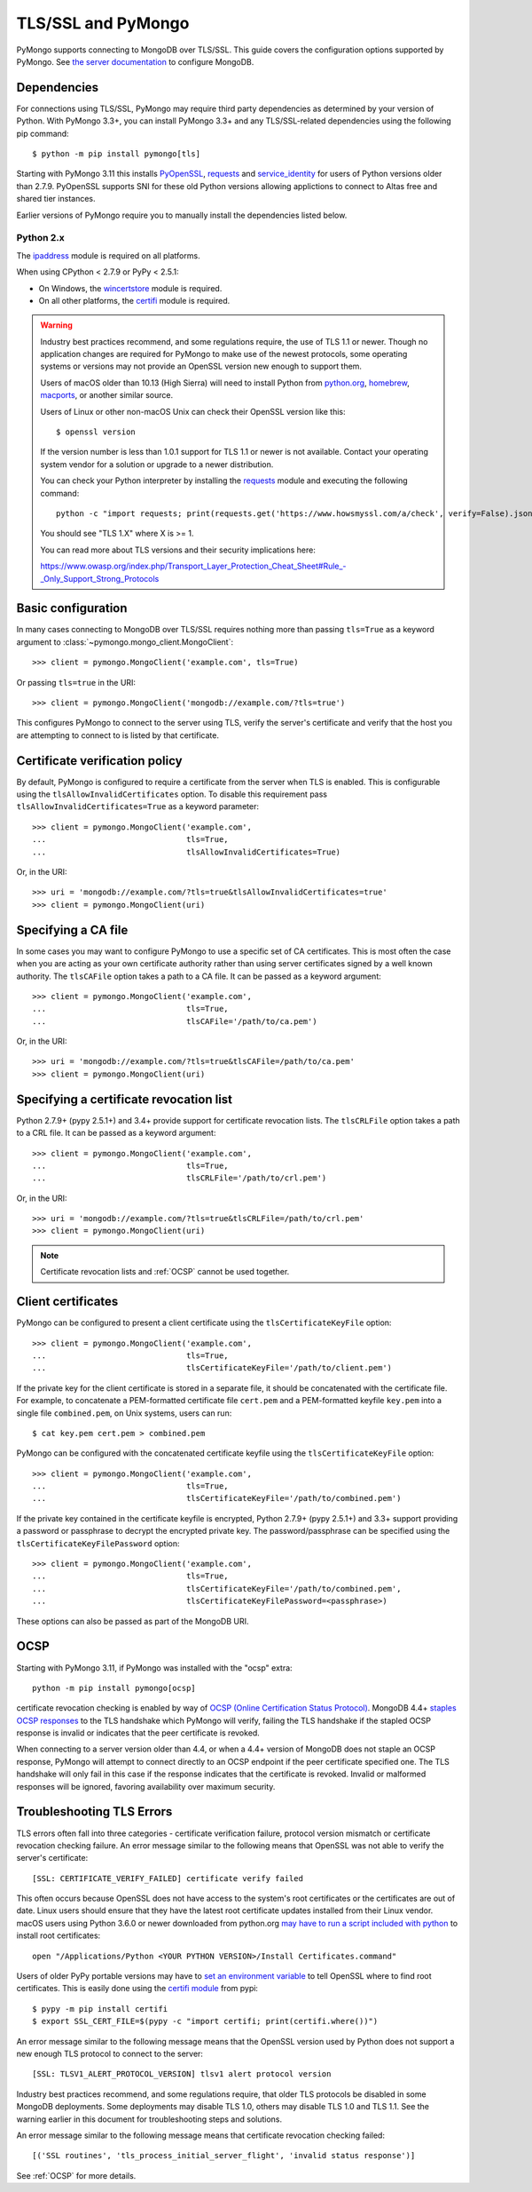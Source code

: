 TLS/SSL and PyMongo
===================

PyMongo supports connecting to MongoDB over TLS/SSL. This guide covers the
configuration options supported by PyMongo. See `the server documentation
<http://docs.mongodb.org/manual/tutorial/configure-ssl/>`_ to configure
MongoDB.

Dependencies
............

For connections using TLS/SSL, PyMongo may require third party dependencies as
determined by your version of Python. With PyMongo 3.3+, you can install
PyMongo 3.3+ and any TLS/SSL-related dependencies using the following pip
command::

  $ python -m pip install pymongo[tls]

Starting with PyMongo 3.11 this installs `PyOpenSSL
<https://pypi.org/project/pyOpenSSL/>`_, `requests`_
and `service_identity
<https://pypi.org/project/service_identity/>`_
for users of Python versions older than 2.7.9. PyOpenSSL supports SNI for these
old Python versions allowing applictions to connect to Altas free and shared
tier instances.

Earlier versions of PyMongo require you to manually install the dependencies
listed below.

Python 2.x
``````````
The `ipaddress`_ module is required on all platforms.

When using CPython < 2.7.9 or PyPy < 2.5.1:

- On Windows, the `wincertstore`_ module is required.
- On all other platforms, the `certifi`_ module is required.

.. _ipaddress: https://pypi.python.org/pypi/ipaddress
.. _wincertstore: https://pypi.python.org/pypi/wincertstore
.. _certifi: https://pypi.python.org/pypi/certifi

.. warning:: Industry best practices recommend, and some regulations require,
  the use of TLS 1.1 or newer. Though no application changes are required for
  PyMongo to make use of the newest protocols, some operating systems or
  versions may not provide an OpenSSL version new enough to support them.

  Users of macOS older than 10.13 (High Sierra) will need to install Python
  from `python.org`_, `homebrew`_, `macports`_, or another similar source.

  Users of Linux or other non-macOS Unix can check their OpenSSL version like
  this::

    $ openssl version

  If the version number is less than 1.0.1 support for TLS 1.1 or newer is not
  available. Contact your operating system vendor for a solution or upgrade to
  a newer distribution.

  You can check your Python interpreter by installing the `requests`_ module
  and executing the following command::

    python -c "import requests; print(requests.get('https://www.howsmyssl.com/a/check', verify=False).json()['tls_version'])"

  You should see "TLS 1.X" where X is >= 1.

  You can read more about TLS versions and their security implications here:

  `<https://www.owasp.org/index.php/Transport_Layer_Protection_Cheat_Sheet#Rule_-_Only_Support_Strong_Protocols>`_

.. _python.org: https://www.python.org/downloads/
.. _homebrew: https://brew.sh/
.. _macports: https://www.macports.org/
.. _requests: https://pypi.python.org/pypi/requests

Basic configuration
...................

In many cases connecting to MongoDB over TLS/SSL requires nothing more than
passing ``tls=True`` as a keyword argument to
:class:`~pymongo.mongo_client.MongoClient`::

  >>> client = pymongo.MongoClient('example.com', tls=True)

Or passing ``tls=true`` in the URI::

  >>> client = pymongo.MongoClient('mongodb://example.com/?tls=true')

This configures PyMongo to connect to the server using TLS, verify the server's
certificate and verify that the host you are attempting to connect to is listed
by that certificate.

Certificate verification policy
...............................

By default, PyMongo is configured to require a certificate from the server when
TLS is enabled. This is configurable using the ``tlsAllowInvalidCertificates``
option. To disable this requirement pass ``tlsAllowInvalidCertificates=True``
as a keyword parameter::

  >>> client = pymongo.MongoClient('example.com',
  ...                              tls=True,
  ...                              tlsAllowInvalidCertificates=True)

Or, in the URI::

  >>> uri = 'mongodb://example.com/?tls=true&tlsAllowInvalidCertificates=true'
  >>> client = pymongo.MongoClient(uri)

Specifying a CA file
....................

In some cases you may want to configure PyMongo to use a specific set of CA
certificates. This is most often the case when you are acting as your own
certificate authority rather than using server certificates signed by a well
known authority. The ``tlsCAFile`` option takes a path to a CA file. It can be
passed as a keyword argument::

  >>> client = pymongo.MongoClient('example.com',
  ...                              tls=True,
  ...                              tlsCAFile='/path/to/ca.pem')

Or, in the URI::

  >>> uri = 'mongodb://example.com/?tls=true&tlsCAFile=/path/to/ca.pem'
  >>> client = pymongo.MongoClient(uri)

Specifying a certificate revocation list
........................................

Python 2.7.9+ (pypy 2.5.1+) and 3.4+ provide support for certificate revocation
lists. The ``tlsCRLFile`` option takes a path to a CRL file. It can be passed
as a keyword argument::

  >>> client = pymongo.MongoClient('example.com',
  ...                              tls=True,
  ...                              tlsCRLFile='/path/to/crl.pem')

Or, in the URI::

  >>> uri = 'mongodb://example.com/?tls=true&tlsCRLFile=/path/to/crl.pem'
  >>> client = pymongo.MongoClient(uri)

.. note:: Certificate revocation lists and :ref:`OCSP` cannot be used together.

Client certificates
...................

PyMongo can be configured to present a client certificate using the
``tlsCertificateKeyFile`` option::

  >>> client = pymongo.MongoClient('example.com',
  ...                              tls=True,
  ...                              tlsCertificateKeyFile='/path/to/client.pem')

If the private key for the client certificate is stored in a separate file,
it should be concatenated with the certificate file. For example, to
concatenate a PEM-formatted certificate file ``cert.pem`` and a PEM-formatted
keyfile ``key.pem`` into a single file ``combined.pem``, on Unix systems,
users can run::

  $ cat key.pem cert.pem > combined.pem

PyMongo can be configured with the concatenated certificate keyfile using the
``tlsCertificateKeyFile`` option::

  >>> client = pymongo.MongoClient('example.com',
  ...                              tls=True,
  ...                              tlsCertificateKeyFile='/path/to/combined.pem')

If the private key contained in the certificate keyfile is encrypted,
Python 2.7.9+ (pypy 2.5.1+) and 3.3+ support providing a password or
passphrase to decrypt the encrypted private key. The password/passphrase
can be specified using the ``tlsCertificateKeyFilePassword`` option::

  >>> client = pymongo.MongoClient('example.com',
  ...                              tls=True,
  ...                              tlsCertificateKeyFile='/path/to/combined.pem',
  ...                              tlsCertificateKeyFilePassword=<passphrase>)

These options can also be passed as part of the MongoDB URI.

.. _OCSP:

OCSP
....

Starting with PyMongo 3.11, if PyMongo was installed with the "ocsp" extra::

  python -m pip install pymongo[ocsp]

certificate revocation checking is enabled by way of `OCSP (Online Certification
Status Protocol) <https://en.wikipedia.org/wiki/Online_Certificate_Status_Protocol>`_.
MongoDB 4.4+ `staples OCSP responses <https://en.wikipedia.org/wiki/OCSP_stapling>`_
to the TLS handshake which PyMongo will verify, failing the TLS handshake if
the stapled OCSP response is invalid or indicates that the peer certificate is
revoked.

When connecting to a server version older than 4.4, or when a 4.4+ version of
MongoDB does not staple an OCSP response, PyMongo will attempt to connect
directly to an OCSP endpoint if the peer certificate specified one. The TLS
handshake will only fail in this case if the response indicates that the
certificate is revoked. Invalid or malformed responses will be ignored,
favoring availability over maximum security.


Troubleshooting TLS Errors
..........................

TLS errors often fall into three categories - certificate verification failure,
protocol version mismatch or certificate revocation checking failure. An error
message similar to the following means that OpenSSL was not able to verify the
server's certificate::

  [SSL: CERTIFICATE_VERIFY_FAILED] certificate verify failed

This often occurs because OpenSSL does not have access to the system's
root certificates or the certificates are out of date. Linux users should
ensure that they have the latest root certificate updates installed from
their Linux vendor. macOS users using Python 3.6.0 or newer downloaded
from python.org `may have to run a script included with python
<https://bugs.python.org/issue29065#msg283984>`_ to install
root certificates::

  open "/Applications/Python <YOUR PYTHON VERSION>/Install Certificates.command"

Users of older PyPy portable versions may have to `set an environment
variable <https://github.com/squeaky-pl/portable-pypy/issues/15>`_ to tell
OpenSSL where to find root certificates. This is easily done using the `certifi
module <https://pypi.org/project/certifi/>`_ from pypi::

  $ pypy -m pip install certifi
  $ export SSL_CERT_FILE=$(pypy -c "import certifi; print(certifi.where())")

An error message similar to the following message means that the OpenSSL
version used by Python does not support a new enough TLS protocol to connect
to the server::

  [SSL: TLSV1_ALERT_PROTOCOL_VERSION] tlsv1 alert protocol version

Industry best practices recommend, and some regulations require, that older
TLS protocols be disabled in some MongoDB deployments. Some deployments may
disable TLS 1.0, others may disable TLS 1.0 and TLS 1.1. See the warning
earlier in this document for troubleshooting steps and solutions.

An error message similar to the following message means that certificate
revocation checking failed::

  [('SSL routines', 'tls_process_initial_server_flight', 'invalid status response')]

See :ref:`OCSP` for more details.
